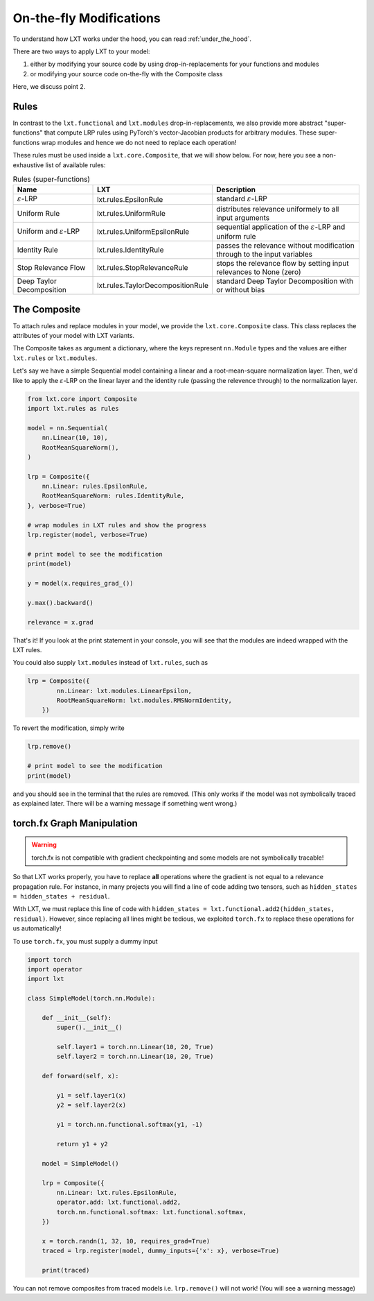 .. _on_the_fly:
On-the-fly Modifications
=====

To understand how LXT works under the hood, you can read :ref:`under_the_hood`.

There are two ways to apply LXT to your model:

#. either by modifying your source code by using drop-in-replacements for your functions and modules
#. or modifying your source code on-the-fly with the Composite class

Here, we discuss point 2.


Rules
~~~~~


In contrast to the ``lxt.functional`` and ``lxt.modules`` drop-in-replacements, we also provide more abstract "super-functions" that compute LRP rules using PyTorch's vector-Jacobian products for arbitrary modules.
These super-functions wrap modules and hence we do not need to replace each operation!

These rules must be used inside a ``lxt.core.Composite``, that we will show below.
For now, here you see a non-exhaustive list of available rules:


.. list-table:: Rules (super-functions)
    :widths: 25 25 50
    :header-rows: 1

    * - Name
      - LXT
      - Description
    * - :math:`\varepsilon`-LRP
      - lxt.rules.EpsilonRule
      - standard :math:`\varepsilon`-LRP
    * - Uniform Rule
      - lxt.rules.UniformRule
      - distributes relevance uniformely to all input arguments
    * - Uniform and :math:`\varepsilon`-LRP
      - lxt.rules.UniformEpsilonRule
      - sequential application of the :math:`\varepsilon`-LRP and uniform rule
    * - Identity Rule
      - lxt.rules.IdentityRule
      - passes the relevance without modification through to the input variables
    * - Stop Relevance Flow
      - lxt.rules.StopRelevanceRule
      - stops the relevance flow by setting input relevances to None (zero)
    * - Deep Taylor Decomposition
      - lxt.rules.TaylorDecompositionRule
      - standard Deep Taylor Decomposition with or without bias



The Composite
~~~~~~~~~~~~~

To attach rules and replace modules in your model, we provide the ``lxt.core.Composite`` class.
This class replaces the attributes of your model with LXT variants.

The Composite takes as argument a dictionary, where the keys represent ``nn.Module`` types and the values are either ``lxt.rules`` or ``lxt.modules``.

Let's say we have a simple Sequential model containing a linear and a root-mean-square normalization layer.
Then, we'd like to apply the :math:`\varepsilon`-LRP on the linear layer and the identity rule (passing the relevence through) to the normalization layer.

.. code-block:: python

    from lxt.core import Composite
    import lxt.rules as rules

    model = nn.Sequential(
        nn.Linear(10, 10),
        RootMeanSquareNorm(),
    )

    lrp = Composite({
        nn.Linear: rules.EpsilonRule,
        RootMeanSquareNorm: rules.IdentityRule,
    }, verbose=True)
    
    # wrap modules in LXT rules and show the progress
    lrp.register(model, verbose=True)

    # print model to see the modification
    print(model)

    y = model(x.requires_grad_())

    y.max().backward()

    relevance = x.grad


That's it! If you look at the print statement in your console, you will see that the modules are indeed wrapped with the LXT rules.

.. raw:: html

    <embed src="_static/terminal.png" height="200">

You could also supply ``lxt.modules`` instead of ``lxt.rules``, such as 

.. code-block:: python

  lrp = Composite({
          nn.Linear: lxt.modules.LinearEpsilon,
          RootMeanSquareNorm: lxt.modules.RMSNormIdentity,
      })

To revert the modification, simply write

.. code-block:: python

  lrp.remove()

  # print model to see the modification
  print(model)

and you should see in the terminal that the rules are removed. 
(This only works if the model was not symbolically traced as explained later. There will be a warning message if something went wrong.)

torch.fx Graph Manipulation
~~~~~~~~~~~~~~~~~~~~~~~~~~~

.. warning::
  torch.fx is not compatible with gradient checkpointing and some models are not symbolically tracable!


So that LXT works properly, you have to replace **all** operations where the gradient is not equal to a relevance propagation rule.
For instance, in many projects you will find a line of code adding two tensors, such as ``hidden_states = hidden_states + residual``.

With LXT, we must replace this line of code with ``hidden_states = lxt.functional.add2(hidden_states, residual)``. 
However, since replacing all lines might be tedious, we exploited ``torch.fx`` to replace these operations for us automatically!

To use ``torch.fx``, you must supply a dummy input

.. code-block:: python

  import torch
  import operator
  import lxt

  class SimpleModel(torch.nn.Module):

      def __init__(self):
          super().__init__()

          self.layer1 = torch.nn.Linear(10, 20, True)
          self.layer2 = torch.nn.Linear(10, 20, True)

      def forward(self, x):

          y1 = self.layer1(x)
          y2 = self.layer2(x)

          y1 = torch.nn.functional.softmax(y1, -1)

          return y1 + y2

      model = SimpleModel()

      lrp = Composite({
          nn.Linear: lxt.rules.EpsilonRule,
          operator.add: lxt.functional.add2,
          torch.nn.functional.softmax: lxt.functional.softmax,
      })

      x = torch.randn(1, 32, 10, requires_grad=True)
      traced = lrp.register(model, dummy_inputs={'x': x}, verbose=True)

      print(traced)

You can not remove composites from traced models i.e. ``lrp.remove()`` will not work!
(You will see a warning message)